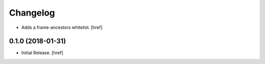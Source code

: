 Changelog
---------

- Adds a frame-ancestors whitelist.
  [href]

0.1.0 (2018-01-31)
~~~~~~~~~~~~~~~~~~~~~

- Initial Release.
  [href]

